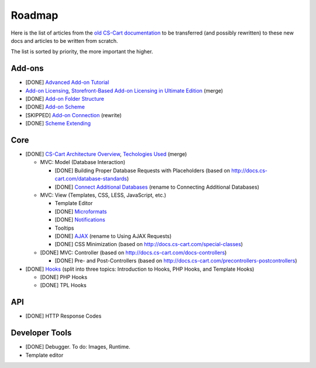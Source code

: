 *******
Roadmap
*******

Here is the list of articles from the `old CS-Cart documentation <http://docs.cs-cart.com>`_ to be transferred (and possibly rewritten) to these new docs and articles to be written from scratch.

The list is sorted by priority, the more important the higher.

Add-ons
=======

*   [DONE] `Advanced Add-on Tutorial <http://docs.cs-cart.com/advanced-addon-tutorial>`_
*   `Add-on Licensing <http://docs.cs-cart.com/addon-licensing-tutorial>`_, `Storefront-Based Add-on Licensing in Ultimate Edition <http://docs.cs-cart.com/addon-licensing-multi-tutorial>`_ (merge)
*   [DONE] `Add-on Folder Structure <http://docs.cs-cart.com/add-on-folder-structure>`_
*   [DONE] `Add-on Scheme <http://docs.cs-cart.com/addon-scheme>`_
*   [SKIPPED] `Add-on Connection <http://docs.cs-cart.com/addon-connection>`_ (rewrite)
*   [DONE] `Scheme Extending <http://docs.cs-cart.com/extend-schemes>`_

Core
====

*   [DONE] `CS-Cart Architecture Overview <http://docs.cs-cart.com/introduction>`_, `Techologies Used <http://docs.cs-cart.com/technologies-used>`_ (merge)

    *   MVC: Model (Database Interaction)

        *   [DONE] Building Proper Database Requests with Placeholders (based on http://docs.cs-cart.com/database-standards)
        *   [DONE] `Connect Additional Databases <http://docs.cs-cart.com/connect-additional-databases>`_ (rename to Connecting Additional Databases)

    *   MVC: View (Templates, CSS, LESS, JavaScript, etc.)

        *   Template Editor
        *   [DONE] `Microformats <http://docs.cs-cart.com/microformats>`_
        *   [DONE] `Notifications <http://docs.cs-cart.com/notifications>`_
        *   Tooltips
        *   [DONE] `AJAX <http://docs.cs-cart.com/ajaxrequests>`_ (rename to Using AJAX Requests)
        *   [DONE] CSS Minimization (based on http://docs.cs-cart.com/special-classes)

    *   [DONE] MVC: Controller (based on http://docs.cs-cart.com/docs-controllers)

        *   [DONE] Pre- and Post-Controllers (based on http://docs.cs-cart.com/precontrollers-postcontrollers)

*   [DONE] `Hooks <http://docs.cs-cart.com/hooks>`_ (split into three topics: Introduction to Hooks, PHP Hooks, and Template Hooks)

    *   [DONE] PHP Hooks
    *   [DONE] TPL Hooks

API
===

*   [DONE] HTTP Response Codes

Developer Tools
===============

*   [DONE] Debugger. To do: Images, Runtime.

*   Template editor